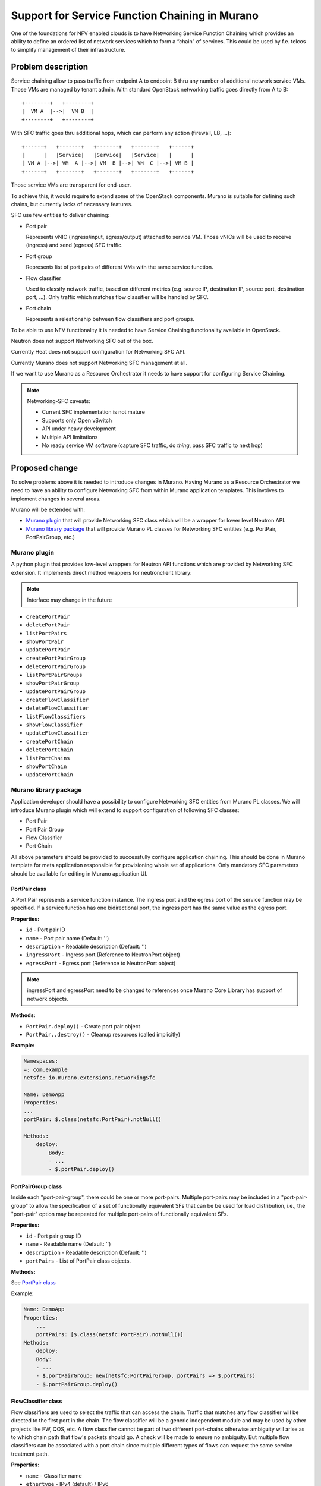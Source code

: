 ===============================================
Support for Service Function Chaining in Murano
===============================================

One of the foundations for NFV enabled clouds is to have Networking Service
Function Chaining which provides an ability to define an ordered list of
network services which to form a “chain” of services. This could be used by
f.e. telcos to simplify management of their infrastructure.

Problem description
===================

Service chaining allow to pass traffic from endpoint A to endpoint B thru any
number of additional network service VMs. Those VMs are managed by tenant
admin.
With standard OpenStack networking traffic goes directly from A to B::

    +--------+   +--------+
    |  VM A  |-->|  VM B  |
    +--------+   +--------+

With SFC traffic goes thru additional hops, which can perform any action
(firewall, LB, ...)::

    +------+   +-------+   +-------+   +-------+   +------+
    |      |   |Service|   |Service|   |Service|   |      |
    | VM A |-->| VM  A |-->| VM  B |-->| VM  C |-->| VM B |
    +------+   +-------+   +-------+   +-------+   +------+


Those service VMs are transparent for end-user.

To achieve this, it would require to extend some of the OpenStack components.
Murano is suitable for defining such chains, but currently lacks of necessary features.

SFC use few entities to deliver chaining:

* Port pair

  Represents vNIC (ingress/input, egress/output) attached to service VM.
  Those vNICs will be used to receive (ingress) and send (egress) SFC traffic.

* Port group

  Represents list of port pairs of different VMs with the same service function.

* Flow classifier

  Used to classify network traffic, based on different metrics (e.g. source IP,
  destination IP, source port, destination port, ...).
  Only traffic which matches flow classifier will be handled by SFC.

* Port chain

  Represents a releationship between flow classifiers and port groups.

To be able to use NFV functionality it is needed to have Service Chaining
functionality available in OpenStack.

Neutron does not support Networking SFC out of the box.

Currently Heat does not support configuration for Networking SFC API.

Currently Murano does not support Networking SFC management at all.

If we want to use Murano as a Resource Orchestrator it needs to have support
for configuring Service Chaining.

.. note::

    Networking-SFC caveats:

    * Current SFC implementation is not mature
    * Supports only Open vSwitch
    * API under heavy development
    * Multiple API limitations
    * No ready service VM software (capture SFC traffic, do *thing*, pass SFC
      traffic to next hop)


Proposed change
===============

To solve problems above it is needed to introduce changes in Murano.
Having Murano as a Resource Orchestrator we need to have an ability to
configure Networking SFC from within Murano application templates.
This involves to implement changes in several areas.

Murano will be extended with:

* `Murano plugin`_ that will provide Networking SFC class which will be
  a wrapper for lower level Neutron API.
* `Murano library package`_ that will provide Murano PL classes for
  Networking SFC entities (e.g. PortPair, PortPairGroup, etc.)


Murano plugin
-------------

A python plugin that provides low-level wrappers for Neutron API functions
which are provided by Networking SFC extension. It implements direct method
wrappers for neutronclient library:

.. note:: Interface may change in the future

* ``createPortPair``
* ``deletePortPair``
* ``listPortPairs``
* ``showPortPair``
* ``updatePortPair``
* ``createPortPairGroup``
* ``deletePortPairGroup``
* ``listPortPairGroups``
* ``showPortPairGroup``
* ``updatePortPairGroup``
* ``createFlowClassifier``
* ``deleteFlowClassifier``
* ``listFlowClassifiers``
* ``showFlowClassifier``
* ``updateFlowClassifier``
* ``createPortChain``
* ``deletePortChain``
* ``listPortChains``
* ``showPortChain``
* ``updatePortChain``


Murano library package
----------------------

Application developer should have a possibility to configure Networking SFC
entities from Murano PL classes. We will introduce Murano plugin which will
extend to support configuration of following SFC classes:

* Port Pair
* Port Pair Group
* Flow Classifier
* Port Chain

All above parameters should be provided to successfully configure application
chaining. This should be done in Murano template for meta application
responsible for provisioning whole set of applications. Only mandatory SFC
parameters should be available for editing in Murano application UI.

PortPair class
~~~~~~~~~~~~~~

A Port Pair represents a service function instance. The ingress port and the
egress port of the service function may be specified. If a service function
has one bidirectional port, the ingress port has the same value as the egress
port.

**Properties:**

* ``id`` - Port pair ID
* ``name`` - Port pair name (Default: '')
* ``description`` - Readable description (Default: '')
* ``ingressPort`` - Ingress port (Reference to NeutronPort object)
* ``egressPort`` - Egress port (Reference to NeutronPort object)

.. note:: ingressPort and egressPort need to be changed to references once
          Murano Core Library has support of network objects.

**Methods:**

* ``PortPair.deploy()`` - Create port pair object
* ``PortPair..destroy()`` - Cleanup resources (called implicitly)

**Example:**

.. code-block:: yaml

    Namespaces:
    =: com.example
    netsfc: io.murano.extensions.networkingSfc

    Name: DemoApp
    Properties:
    ...
    portPair: $.class(netsfc:PortPair).notNull()

    Methods:
        deploy:
            Body:
            - ...
            - $.portPair.deploy()


PortPairGroup class
~~~~~~~~~~~~~~~~~~~

Inside each "port-pair-group", there could be one or more port-pairs.
Multiple port-pairs may be included in a "port-pair-group" to allow the
specification of a set of functionally equivalent SFs that can be be used for
load distribution, i.e., the "port-pair" option may be repeated for multiple
port-pairs of functionally equivalent SFs.

**Properties:**

* ``id`` - Port pair group ID
* ``name`` - Readable name (Default: '')
* ``description`` - Readable description (Default: '')
* ``portPairs`` - List of PortPair class objects.

**Methods:**

See `PortPair class`_

Example:

.. code-block:: yaml

    Name: DemoApp
    Properties:
        ...
        portPairs: [$.class(netsfc:PortPair).notNull()]
    Methods:
        deploy:
        Body:
        - ...
        - $.portPairGroup: new(netsfc:PortPairGroup, portPairs => $.portPairs)
        - $.portPairGroup.deploy()

FlowClassifier class
~~~~~~~~~~~~~~~~~~~~

Flow classifiers are used to select the traffic that can access the chain.
Traffic that matches any flow classifier will be directed to the first port
in the chain. The flow classifier will be a generic independent module and
may be used by other projects like FW, QOS, etc.
A flow classifier cannot be part of two different port-chains otherwise
ambiguity will arise as to which chain path that flow's packets should go.
A check will be made to ensure no ambiguity. But multiple flow classifiers
can be associated with a port chain since multiple different types of flows
can request the same service treatment path.

**Properties:**

* ``name`` - Classifier name
* ``ethertype`` - IPv4 (default) / IPv6
* ``protocol`` - IP protocol
* ``sourcePortRange`` - Source protocol port; port number or tuple of min and
  max ports
* ``destinationPortRange`` - Destination protocol port; port number or tuple of
  min and max ports
* ``sourceIpPrefix``
* ``destinationIpPrefix``
* ``logicalSourcePort`` - neutron source port (required)
* ``logicalDestinationPort`` - neutron destination port (required)
* ``l7Parameters`` - dictionary of L7 parameters (not used)

**Methods:**

See `PortPair class`_

PortChain class
~~~~~~~~~~~~~~~

A Port Chain is a directional service chain. The first port of the first
port-pair is the head of the service chain. The second port of the last
port-pair is the tail of the service chain. A bidirectional service chain would
be composed of two unidirectional Port Chains.

**Properties:**

* ``id`` - Port chain ID
* ``name`` - Readable name
* ``description`` - Readable description
* ``portPairGroups`` - List of PortPair class objects
* ``flowClassifiers`` - List of FlowClassifier class objects

**Methods:**

See `PortPair class`_

Delivering Murano extensions
----------------------------

Murano uses stevedore [0] library to support plugins. Basically stevedore
plugin is a python package with special metadata (plugin entry points).
It can be installed as python package (via ``pip``) or distribution specific
package (e.g. DEB, RPM, etc.). Murano plugins provides new classes
that are referenced in the plugin metadata.

Murano library package is a simple **zip** archive which contains
``metadata.yaml`` file and Murano PL classes.
It can be installed from file using ``murano`` command-line tool
or from the repository.

Alternatives
------------

Extend Heat to support Networking SFC.
Instead of accessing Neutron API directly from Murano plugins, Murano can
manage Networking SFC through Heat resources. It will require creating Heat
extension which will delegate SFC configuration from Heat templates.
Heat extension should provide set of resources which will implement.

Networking SFC entities:

* Port Chain
* Port Pair Group
* Port Pair
* Flow Classifier

Heat can be extended by adding new resources using plugins. It provides mapping
between heat resources and python classes. It will implement hooks on heat
events like resource create, update etc.

**PROS:**

* Resource management delegated to Heat. Heat can be used for resource cleanup
* Heat can provide some helpful transactional capabilities
* Cloud operator will be able to use SFC w/ and wo/ Murano

**CONS:**

* Security-related implications for customers, who wants to keep vanilla
  OpenStack installation.

Data model impact
-----------------

None

REST API impact
---------------

None

Versioning impact
-----------------

None

Other end user impact
---------------------

End user will be able to use networking SFC from Murano templates.

Networking SFC will introduce additional delay in RTT (round-trip-time).
This mean some applications prone to network delays can stop working.

Deployer impact
---------------

To use SFC with Murano cloud operator needs to install and enable SFC Murano
plugin.

Developer impact
----------------

None

Murano-dashboard / Horizon impact
---------------------------------

None

Implementation
==============

Assignee(s)
-----------

Work Items
----------

* Create Murano Networking SFC plugin
* Create Murano library package
* Create Murano test application
* Implement support of multiple Neutron ports to Murano Core Library
* Tests

Dependencies
============

Murano plugin depends on networking-sfc package, which should be installed.

Testing
=======

Proper functional tests should be implemented.

Documentation Impact
====================

User will be informed how to enable and start using networking SFC inside
Murano templates.

References
==========

[0] - http://docs.openstack.org/developer/stevedore/
